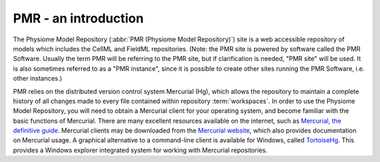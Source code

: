 .. _PMR-introduction:

=====================
PMR - an introduction
=====================

The Physiome Model Repository (:abbr:`PMR (Physiome Model Repository)`) site is a web accessible repository of models which includes the CellML and FieldML repositories.  (Note: the PMR site is powered by software called the PMR Software. Usually the term PMR will be referring to the PMR site, but if clarification is needed, "PMR site" will be used. It is also sometimes referred to as a "PMR instance", since it is possible to create other sites running the PMR Software, i.e. other instances.) 

PMR relies on the distributed version control system Mercurial (Hg), which allows the repository to maintain a complete history of all changes made to every file contained within repository :term:`workspaces`. In order to use the Physiome Model Repository, you will need to obtain a Mercurial client for your operating system, and become familiar with the basic functions of Mercurial. There are many excellent resources available on the internet, such as `Mercurial, the definitive guide <http://hgbook.red-bean.com/read/>`_. Mercurial clients may be downloaded from the `Mercurial website <http://mercurial.selenic.com/>`_, which also provides documentation on Mercurial usage. A graphical alternative to a command-line client is available for Windows, called `TortoiseHg <http://tortoisehg.bitbucket.org/>`_. This provides a Windows explorer integrated system for working with Mercurial repositories.

